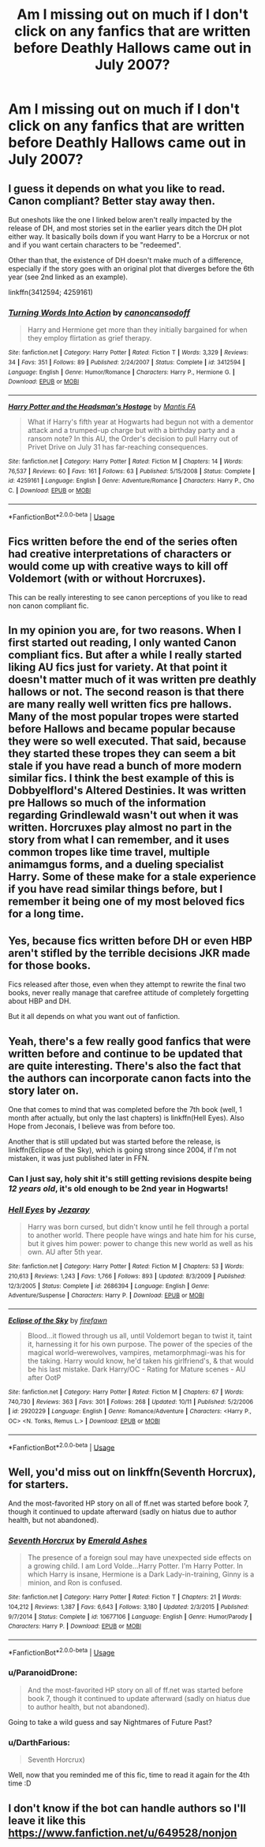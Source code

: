 #+TITLE: Am I missing out on much if I don't click on any fanfics that are written before Deathly Hallows came out in July 2007?

* Am I missing out on much if I don't click on any fanfics that are written before Deathly Hallows came out in July 2007?
:PROPERTIES:
:Score: 13
:DateUnix: 1539570883.0
:DateShort: 2018-Oct-15
:FlairText: Discussion
:END:

** I guess it depends on what you like to read. Canon compliant? Better stay away then.

But oneshots like the one I linked below aren't really impacted by the release of DH, and most stories set in the earlier years ditch the DH plot either way. It basically boils down if you want Harry to be a Horcrux or not and if you want certain characters to be "redeemed".

Other than that, the existence of DH doesn't make much of a difference, especially if the story goes with an original plot that diverges before the 6th year (see 2nd linked as an example).

linkffn(3412594; 4259161)
:PROPERTIES:
:Author: Hellstrike
:Score: 26
:DateUnix: 1539571446.0
:DateShort: 2018-Oct-15
:END:

*** [[https://www.fanfiction.net/s/3412594/1/][*/Turning Words Into Action/*]] by [[https://www.fanfiction.net/u/1223678/canoncansodoff][/canoncansodoff/]]

#+begin_quote
  Harry and Hermione get more than they initially bargained for when they employ flirtation as grief therapy.
#+end_quote

^{/Site/:} ^{fanfiction.net} ^{*|*} ^{/Category/:} ^{Harry} ^{Potter} ^{*|*} ^{/Rated/:} ^{Fiction} ^{T} ^{*|*} ^{/Words/:} ^{3,329} ^{*|*} ^{/Reviews/:} ^{34} ^{*|*} ^{/Favs/:} ^{351} ^{*|*} ^{/Follows/:} ^{89} ^{*|*} ^{/Published/:} ^{2/24/2007} ^{*|*} ^{/Status/:} ^{Complete} ^{*|*} ^{/id/:} ^{3412594} ^{*|*} ^{/Language/:} ^{English} ^{*|*} ^{/Genre/:} ^{Humor/Romance} ^{*|*} ^{/Characters/:} ^{Harry} ^{P.,} ^{Hermione} ^{G.} ^{*|*} ^{/Download/:} ^{[[http://www.ff2ebook.com/old/ffn-bot/index.php?id=3412594&source=ff&filetype=epub][EPUB]]} ^{or} ^{[[http://www.ff2ebook.com/old/ffn-bot/index.php?id=3412594&source=ff&filetype=mobi][MOBI]]}

--------------

[[https://www.fanfiction.net/s/4259161/1/][*/Harry Potter and the Headsman's Hostage/*]] by [[https://www.fanfiction.net/u/915543/Mantis-FA][/Mantis FA/]]

#+begin_quote
  What if Harry's fifth year at Hogwarts had begun not with a dementor attack and a trumped-up charge but with a birthday party and a ransom note? In this AU, the Order's decision to pull Harry out of Privet Drive on July 31 has far-reaching consequences.
#+end_quote

^{/Site/:} ^{fanfiction.net} ^{*|*} ^{/Category/:} ^{Harry} ^{Potter} ^{*|*} ^{/Rated/:} ^{Fiction} ^{M} ^{*|*} ^{/Chapters/:} ^{14} ^{*|*} ^{/Words/:} ^{76,537} ^{*|*} ^{/Reviews/:} ^{60} ^{*|*} ^{/Favs/:} ^{161} ^{*|*} ^{/Follows/:} ^{63} ^{*|*} ^{/Published/:} ^{5/15/2008} ^{*|*} ^{/Status/:} ^{Complete} ^{*|*} ^{/id/:} ^{4259161} ^{*|*} ^{/Language/:} ^{English} ^{*|*} ^{/Genre/:} ^{Adventure/Romance} ^{*|*} ^{/Characters/:} ^{Harry} ^{P.,} ^{Cho} ^{C.} ^{*|*} ^{/Download/:} ^{[[http://www.ff2ebook.com/old/ffn-bot/index.php?id=4259161&source=ff&filetype=epub][EPUB]]} ^{or} ^{[[http://www.ff2ebook.com/old/ffn-bot/index.php?id=4259161&source=ff&filetype=mobi][MOBI]]}

--------------

*FanfictionBot*^{2.0.0-beta} | [[https://github.com/tusing/reddit-ffn-bot/wiki/Usage][Usage]]
:PROPERTIES:
:Author: FanfictionBot
:Score: 1
:DateUnix: 1539571457.0
:DateShort: 2018-Oct-15
:END:


** Fics written before the end of the series often had creative interpretations of characters or would come up with creative ways to kill off Voldemort (with or without Horcruxes).

This can be really interesting to see canon perceptions of you like to read non canon compliant fic.
:PROPERTIES:
:Author: _awesaum_
:Score: 14
:DateUnix: 1539578723.0
:DateShort: 2018-Oct-15
:END:


** In my opinion you are, for two reasons. When I first started out reading, I only wanted Canon compliant fics. But after a while I really started liking AU fics just for variety. At that point it doesn't matter much of it was written pre deathly hallows or not. The second reason is that there are many really well written fics pre hallows. Many of the most popular tropes were started before Hallows and became popular because they were so well executed. That said, because they started these tropes they can seem a bit stale if you have read a bunch of more modern similar fics. I think the best example of this is Dobbyelflord's Altered Destinies. It was written pre Hallows so much of the information regarding Grindlewald wasn't out when it was written. Horcruxes play almost no part in the story from what I can remember, and it uses common tropes like time travel, multiple animamgus forms, and a dueling specialist Harry. Some of these make for a stale experience if you have read similar things before, but I remember it being one of my most beloved fics for a long time.
:PROPERTIES:
:Author: countef42
:Score: 7
:DateUnix: 1539575756.0
:DateShort: 2018-Oct-15
:END:


** Yes, because fics written before DH or even HBP aren't stifled by the terrible decisions JKR made for those books.

Fics released after those, even when they attempt to rewrite the final two books, never really manage that carefree attitude of completely forgetting about HBP and DH.

But it all depends on what you want out of fanfiction.
:PROPERTIES:
:Author: Deathcrow
:Score: 4
:DateUnix: 1539643418.0
:DateShort: 2018-Oct-16
:END:


** Yeah, there's a few really good fanfics that were written before and continue to be updated that are quite interesting. There's also the fact that the authors can incorporate canon facts into the story later on.

One that comes to mind that was completed before the 7th book (well, 1 month after actually, but only the last chapters) is linkffn(Hell Eyes). Also Hope from Jeconais, I believe was from before too.

Another that is still updated but was started before the release, is linkffn(Eclipse of the Sky), which is going strong since 2004, if I'm not mistaken, it was just published later in FFN.
:PROPERTIES:
:Author: nauze18
:Score: 3
:DateUnix: 1539584574.0
:DateShort: 2018-Oct-15
:END:

*** Can I just say, holy shit it's still getting revisions despite being /12 years old/, it's old enough to be 2nd year in Hogwarts!
:PROPERTIES:
:Author: awesomegamer919
:Score: 2
:DateUnix: 1539615021.0
:DateShort: 2018-Oct-15
:END:


*** [[https://www.fanfiction.net/s/2686394/1/][*/Hell Eyes/*]] by [[https://www.fanfiction.net/u/231347/Jezaray][/Jezaray/]]

#+begin_quote
  Harry was born cursed, but didn't know until he fell through a portal to another world. There people have wings and hate him for his curse, but it gives him power: power to change this new world as well as his own. AU after 5th year.
#+end_quote

^{/Site/:} ^{fanfiction.net} ^{*|*} ^{/Category/:} ^{Harry} ^{Potter} ^{*|*} ^{/Rated/:} ^{Fiction} ^{M} ^{*|*} ^{/Chapters/:} ^{53} ^{*|*} ^{/Words/:} ^{210,613} ^{*|*} ^{/Reviews/:} ^{1,243} ^{*|*} ^{/Favs/:} ^{1,766} ^{*|*} ^{/Follows/:} ^{893} ^{*|*} ^{/Updated/:} ^{8/3/2009} ^{*|*} ^{/Published/:} ^{12/3/2005} ^{*|*} ^{/Status/:} ^{Complete} ^{*|*} ^{/id/:} ^{2686394} ^{*|*} ^{/Language/:} ^{English} ^{*|*} ^{/Genre/:} ^{Adventure/Suspense} ^{*|*} ^{/Characters/:} ^{Harry} ^{P.} ^{*|*} ^{/Download/:} ^{[[http://www.ff2ebook.com/old/ffn-bot/index.php?id=2686394&source=ff&filetype=epub][EPUB]]} ^{or} ^{[[http://www.ff2ebook.com/old/ffn-bot/index.php?id=2686394&source=ff&filetype=mobi][MOBI]]}

--------------

[[https://www.fanfiction.net/s/2920229/1/][*/Eclipse of the Sky/*]] by [[https://www.fanfiction.net/u/861757/firefawn][/firefawn/]]

#+begin_quote
  Blood...it flowed through us all, until Voldemort began to twist it, taint it, harnessing it for his own purpose. The power of the species of the magical world--werewolves, vampires, metamorphmagi-was his for the taking. Harry would know, he'd taken his girlfriend's, & that would be his last mistake. Dark Harry/OC - Rating for Mature scenes - AU after OotP
#+end_quote

^{/Site/:} ^{fanfiction.net} ^{*|*} ^{/Category/:} ^{Harry} ^{Potter} ^{*|*} ^{/Rated/:} ^{Fiction} ^{M} ^{*|*} ^{/Chapters/:} ^{67} ^{*|*} ^{/Words/:} ^{740,730} ^{*|*} ^{/Reviews/:} ^{363} ^{*|*} ^{/Favs/:} ^{301} ^{*|*} ^{/Follows/:} ^{268} ^{*|*} ^{/Updated/:} ^{10/11} ^{*|*} ^{/Published/:} ^{5/2/2006} ^{*|*} ^{/id/:} ^{2920229} ^{*|*} ^{/Language/:} ^{English} ^{*|*} ^{/Genre/:} ^{Romance/Adventure} ^{*|*} ^{/Characters/:} ^{<Harry} ^{P.,} ^{OC>} ^{<N.} ^{Tonks,} ^{Remus} ^{L.>} ^{*|*} ^{/Download/:} ^{[[http://www.ff2ebook.com/old/ffn-bot/index.php?id=2920229&source=ff&filetype=epub][EPUB]]} ^{or} ^{[[http://www.ff2ebook.com/old/ffn-bot/index.php?id=2920229&source=ff&filetype=mobi][MOBI]]}

--------------

*FanfictionBot*^{2.0.0-beta} | [[https://github.com/tusing/reddit-ffn-bot/wiki/Usage][Usage]]
:PROPERTIES:
:Author: FanfictionBot
:Score: 1
:DateUnix: 1539584586.0
:DateShort: 2018-Oct-15
:END:


** Well, you'd miss out on linkffn(Seventh Horcrux), for starters.

And the most-favorited HP story on all of ff.net was started before book 7, though it continued to update afterward (sadly on hiatus due to author health, but not abandoned).
:PROPERTIES:
:Author: thrawnca
:Score: 3
:DateUnix: 1539609801.0
:DateShort: 2018-Oct-15
:END:

*** [[https://www.fanfiction.net/s/10677106/1/][*/Seventh Horcrux/*]] by [[https://www.fanfiction.net/u/4112736/Emerald-Ashes][/Emerald Ashes/]]

#+begin_quote
  The presence of a foreign soul may have unexpected side effects on a growing child. I am Lord Volde...Harry Potter. I'm Harry Potter. In which Harry is insane, Hermione is a Dark Lady-in-training, Ginny is a minion, and Ron is confused.
#+end_quote

^{/Site/:} ^{fanfiction.net} ^{*|*} ^{/Category/:} ^{Harry} ^{Potter} ^{*|*} ^{/Rated/:} ^{Fiction} ^{T} ^{*|*} ^{/Chapters/:} ^{21} ^{*|*} ^{/Words/:} ^{104,212} ^{*|*} ^{/Reviews/:} ^{1,387} ^{*|*} ^{/Favs/:} ^{6,643} ^{*|*} ^{/Follows/:} ^{3,180} ^{*|*} ^{/Updated/:} ^{2/3/2015} ^{*|*} ^{/Published/:} ^{9/7/2014} ^{*|*} ^{/Status/:} ^{Complete} ^{*|*} ^{/id/:} ^{10677106} ^{*|*} ^{/Language/:} ^{English} ^{*|*} ^{/Genre/:} ^{Humor/Parody} ^{*|*} ^{/Characters/:} ^{Harry} ^{P.} ^{*|*} ^{/Download/:} ^{[[http://www.ff2ebook.com/old/ffn-bot/index.php?id=10677106&source=ff&filetype=epub][EPUB]]} ^{or} ^{[[http://www.ff2ebook.com/old/ffn-bot/index.php?id=10677106&source=ff&filetype=mobi][MOBI]]}

--------------

*FanfictionBot*^{2.0.0-beta} | [[https://github.com/tusing/reddit-ffn-bot/wiki/Usage][Usage]]
:PROPERTIES:
:Author: FanfictionBot
:Score: 3
:DateUnix: 1539609809.0
:DateShort: 2018-Oct-15
:END:


*** u/ParanoidDrone:
#+begin_quote
  And the most-favorited HP story on all of ff.net was started before book 7, though it continued to update afterward (sadly on hiatus due to author health, but not abandoned).
#+end_quote

Going to take a wild guess and say Nightmares of Future Past?
:PROPERTIES:
:Author: ParanoidDrone
:Score: 3
:DateUnix: 1539624289.0
:DateShort: 2018-Oct-15
:END:


*** u/DarthFarious:
#+begin_quote
  Seventh Horcrux)
#+end_quote

Well, now that you reminded me of this fic, time to read it again for the 4th time :D
:PROPERTIES:
:Author: DarthFarious
:Score: 2
:DateUnix: 1539648912.0
:DateShort: 2018-Oct-16
:END:


** I don't know if the bot can handle authors so I'll leave it like this [[https://www.fanfiction.net/u/649528/nonjon]]

​
:PROPERTIES:
:Author: Yes_I_Know_Im_Stupid
:Score: 3
:DateUnix: 1539657667.0
:DateShort: 2018-Oct-16
:END:
